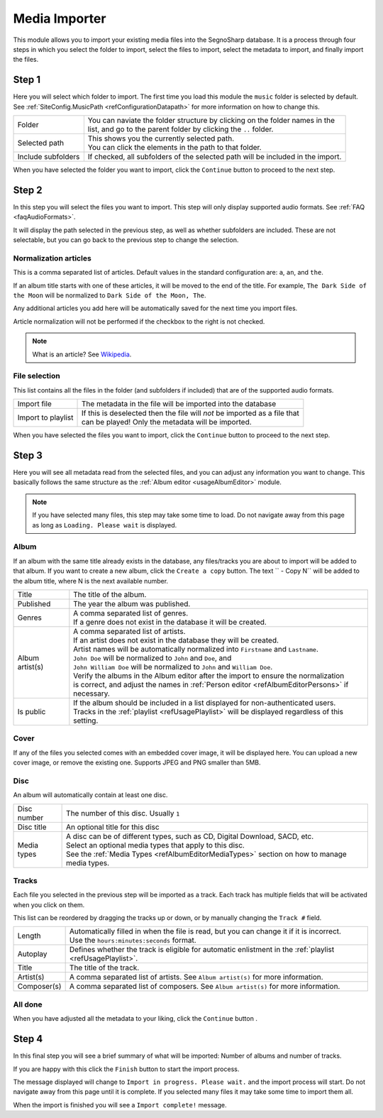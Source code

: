 ##############
Media Importer
##############

This module allows you to import your existing media files into the SegnoSharp database.
It is a process through four steps in which you select the folder to import, select the files to import, select the metadata to import, and finally import the files.

******
Step 1
******

Here you will select which folder to import. The first time you load this module the ``music`` folder is selected by default.
See :ref:`SiteConfig.MusicPath <refConfigurationDatapath>` for more information on how to change this.

+--------------------+---------------------------------------------------------------------------------+
| Folder             | | You can naviate the folder structure by clicking on the folder names in the   |
|                    | | list, and go to the parent folder by clicking the ``..`` folder.              |
+--------------------+---------------------------------------------------------------------------------+
| Selected path      | | This shows you the currently selected path.                                   |
|                    | | You can click the elements in the path to that folder.                        |
+--------------------+---------------------------------------------------------------------------------+
| Include subfolders | If checked, all subfolders of the selected path will be included in the import. |
+--------------------+---------------------------------------------------------------------------------+

When you have selected the folder you want to import, click the ``Continue`` button to proceed to the next step.

******
Step 2
******

In this step you will select the files you want to import.
This step will only display supported audio formats. See :ref:`FAQ <faqAudioFormats>`.

It will display the path selected in the previous step, as well as whether subfolders are included.
These are not selectable, but you can go back to the previous step to change the selection.

Normalization articles
======================

This is a comma separated list of articles.
Default values in the standard configuration are: ``a``, ``an``, and ``the``.

If an album title starts with one of these articles, it will be moved to the end of the title.
For example, ``The Dark Side of the Moon`` will be normalized to ``Dark Side of the Moon, The``.

Any additional articles you add here will be automatically saved for the next time you import files.

Article normalization will not be performed if the checkbox to the right is not checked.

.. note:: What is an article? See `Wikipedia <https://en.wikipedia.org/wiki/Article_(grammar)>`_.

File selection
==============

This list contains all the files in the folder (and subfolders if included) that are of the supported audio formats.

+--------------------+-----------------------------------------------------------------------------+
| Import file        | The metadata in the file will be imported into the database                 | 
+--------------------+-----------------------------------------------------------------------------+
| Import to playlist | | If this is deselected then the file will *not* be imported as a file that |
|                    | | can be played! Only the metadata will be imported.                        |
+--------------------+-----------------------------------------------------------------------------+

When you have selected the files you want to import, click the ``Continue`` button to proceed to the next step.

******
Step 3
******

Here you will see all metadata read from the selected files, and you can adjust any information you want to change.
This basically follows the same structure as the :ref:`Album editor <usageAlbumEditor>` module.

.. note:: If you have selected many files, this step may take some time to load. Do not navigate away from this page as long as ``Loading. Please wait`` is displayed.

Album
=====

If an album with the same title already exists in the database, any files/tracks you are about to import will be added to that album.
If you want to create a new album, click the ``Create a copy`` button. The text `` - Copy N`` will be added to the album title, where N is the next available number.

+-----------------+-----------------------------------------------------------------------------------------------------+
| Title           | The title of the album.                                                                             |
+-----------------+-----------------------------------------------------------------------------------------------------+
| Published       | The year the album was published.                                                                   |
+-----------------+-----------------------------------------------------------------------------------------------------+
| Genres          | | A comma separated list of genres.                                                                 |
|                 | | If a genre does not exist in the database it will be created.                                     |
+-----------------+-----------------------------------------------------------------------------------------------------+
| Album artist(s) | | A comma separated list of artists.                                                                |
|                 | | If an artist does not exist in the database they will be created.                                 |
|                 | | Artist names will be automatically normalized into ``Firstname`` and ``Lastname``.                |
|                 | | ``John Doe`` will be normalized to ``John`` and ``Doe``, and                                      |
|                 | | ``John William Doe`` will be normalized to ``John`` and ``William Doe``.                          |
|                 | | Verify the albums in the Album editor after the import to ensure the normalization                |
|                 | | is correct, and adjust the names in :ref:`Person editor <refAlbumEditorPersons>` if necessary.    |
+-----------------+-----------------------------------------------------------------------------------------------------+
| Is public       | | If the album should be included in a list displayed for non-authenticated users.                  |
|                 | | Tracks in the :ref:`playlist <refUsagePlaylist>` will be displayed regardless of this setting.    |
+-----------------+-----------------------------------------------------------------------------------------------------+

Cover
=====

If any of the files you selected comes with an embedded cover image, it will be displayed here.
You can upload a new cover image, or remove the existing one.
Supports JPEG and PNG smaller than 5MB.

Disc
====

An album will automatically contain at least one disc.

+-------------+-----------------------------------------------------------------------------------------------+
| Disc number | The number of this disc. Usually ``1``                                                        |
+-------------+-----------------------------------------------------------------------------------------------+
| Disc title  | An optional title for this disc                                                               |
+-------------+-----------------------------------------------------------------------------------------------+
| Media types | | A disc can be of different types, such as CD, Digital Download, SACD, etc.                  |
|             | | Select an optional media types that apply to this disc.                                     |
|             | | See the :ref:`Media Types <refAlbumEditorMediaTypes>` section on how to manage media types. |
+-------------+-----------------------------------------------------------------------------------------------+

Tracks
======

Each file you selected in the previous step will be imported as a track. Each track has multiple fields that will be activated when you click on them.

This list can be reordered by dragging the tracks up or down, or by manually changing the ``Track #`` field.

+-------------+-----------------------------------------------------------------------------------------------------------+
| Length      | | Automatically filled in when the file is read, but you can change it if it is incorrect.                |
|             | | Use the ``hours:minutes:seconds`` format.                                                               |
+-------------+-----------------------------------------------------------------------------------------------------------+
| Autoplay    | Defines whether the track is eligible for automatic enlistment in the :ref:`playlist <refUsagePlaylist>`. |
+-------------+-----------------------------------------------------------------------------------------------------------+
| Title       | The title of the track.                                                                                   |
+-------------+-----------------------------------------------------------------------------------------------------------+
| Artist(s)   | A comma separated list of artists. See ``Album artist(s)`` for more information.                          |
+-------------+-----------------------------------------------------------------------------------------------------------+
| Composer(s) | A comma separated list of composers. See ``Album artist(s)`` for more information.                        |
+-------------+-----------------------------------------------------------------------------------------------------------+

All done
========

When you have adjusted all the metadata to your liking, click the ``Continue`` button .

******
Step 4
******

In this final step you will see a brief summary of what will be imported: Number of albums and number of tracks.

If you are happy with this click the ``Finish`` button to start the import process.

The message displayed will change to ``Import in progress. Please wait.`` and the import process will start.
Do not navigate away from this page until it is complete.
If you selected many files it may take some time to import them all.

When the import is finished you will see a ``Import complete!`` message.